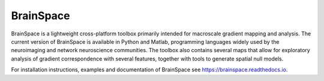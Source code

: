 =======================
BrainSpace
=======================

BrainSpace is a lightweight cross-platform toolbox primarily intended for
macroscale gradient mapping and analysis. The current version of BrainSpace is
available in Python and Matlab, programming languages widely used by the
neuroimaging and network neuroscience communities. The toolbox also contains
several maps that allow for exploratory analysis of gradient correspondence
with several features, together with tools to generate spatial null models.

For installation instructions, examples and documentation of BrainSpace see https://brainspace.readthedocs.io.
